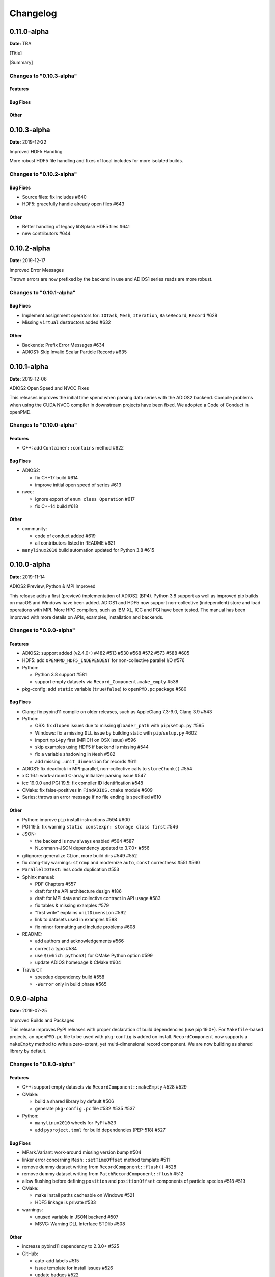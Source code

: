.. _install-changelog:

Changelog
=========

0.11.0-alpha
------------
**Date:** TBA

[Title]

[Summary]

Changes to "0.10.3-alpha"
^^^^^^^^^^^^^^^^^^^^^^^^

Features
""""""""

Bug Fixes
"""""""""

Other
"""""


0.10.3-alpha
------------
**Date:** 2019-12-22

Improved HDF5 Handling

More robust HDF5 file handling and fixes of local includes for more isolated builds.

Changes to "0.10.2-alpha"
^^^^^^^^^^^^^^^^^^^^^^^^

Bug Fixes
"""""""""

- Source files: fix includes #640
- HDF5: gracefully handle already open files #643

Other
"""""

- Better handling of legacy libSplash HDF5 files #641
- new contributors #644


0.10.2-alpha
------------
**Date:** 2019-12-17

Improved Error Messages

Thrown errors are now prefixed by the backend in use and ADIOS1 series reads are more robust.

Changes to "0.10.1-alpha"
^^^^^^^^^^^^^^^^^^^^^^^^

Bug Fixes
"""""""""

- Implement assignment operators for: ``IOTask``, ``Mesh``, ``Iteration``, ``BaseRecord``, ``Record`` #628
- Missing ``virtual`` destructors added #632

Other
"""""

- Backends: Prefix Error Messages #634
- ADIOS1: Skip Invalid Scalar Particle Records #635


0.10.1-alpha
------------
**Date:** 2019-12-06

ADIOS2 Open Speed and NVCC Fixes

This releases improves the initial time spend when parsing data series with the ADIOS2 backend.
Compile problems when using the CUDA NVCC compiler in downstream projects have been fixed.
We adopted a Code of Conduct in openPMD.

Changes to "0.10.0-alpha"
^^^^^^^^^^^^^^^^^^^^^^^^

Features
""""""""

- C++: add ``Container::contains`` method #622

Bug Fixes
"""""""""

- ADIOS2:

  - fix C++17 build #614
  - improve initial open speed of series #613
- nvcc:

  - ignore export of ``enum class Operation`` #617
  - fix C++14 build #618

Other
"""""

- community:

  - code of conduct added #619
  - all contributors listed in README #621
- ``manylinux2010`` build automation updated for Python 3.8 #615


0.10.0-alpha
------------
**Date:** 2019-11-14

ADIOS2 Preview, Python & MPI Improved

This release adds a first (preview) implementation of ADIOS2 (BP4).
Python 3.8 support as well as improved pip builds on macOS and Windows have been added.
ADIOS1 and HDF5 now support non-collective (independent) store and load operations with MPI.
More HPC compilers, such as IBM XL, ICC and PGI have been tested.
The manual has been improved with more details on APIs, examples, installation and backends.

Changes to "0.9.0-alpha"
^^^^^^^^^^^^^^^^^^^^^^^^

Features
""""""""

- ADIOS2: support added (v2.4.0+) #482 #513 #530 #568 #572 #573 #588 #605
- HDF5: add ``OPENPMD_HDF5_INDEPENDENT`` for non-collective parallel I/O #576
- Python:

  - Python 3.8 support #581
  - support empty datasets via ``Record_Component.make_empty`` #538
- pkg-config: add ``static`` variable (``true``/``false``) to ``openPMD.pc`` package #580

Bug Fixes
"""""""""

- Clang: fix pybind11 compile on older releases, such as AppleClang 7.3-9.0, Clang 3.9 #543
- Python:

  - OSX: fix ``dlopen`` issues due to missing ``@loader_path`` with ``pip``/``setup.py`` #595
  - Windows: fix a missing ``DLL`` issue by building static with ``pip``/``setup.py`` #602
  - import ``mpi4py`` first (MPICH on OSX issue) #596
  - skip examples using HDF5 if backend is missing #544
  - fix a variable shadowing in ``Mesh`` #582
  - add missing ``.unit_dimension`` for records #611
- ADIOS1: fix deadlock in MPI-parallel, non-collective calls to ``storeChunk()`` #554
- xlC 16.1: work-around C-array initializer parsing issue #547
- icc 19.0.0 and PGI 19.5: fix compiler ID identification #548
- CMake: fix false-positives in ``FindADIOS.cmake`` module #609
- Series: throws an error message if no file ending is specified #610

Other
"""""

- Python: improve ``pip`` install instructions #594 #600
- PGI 19.5: fix warning ``static constexpr: storage class first`` #546
- JSON:

  - the backend is now always enabled #564 #587
  - NLohmann-JSON dependency updated to 3.7.0+ #556
- gitignore: generalize CLion, more build dirs #549 #552
- fix clang-tidy warnings: ``strcmp`` and modernize ``auto``, ``const`` correctness #551 #560
- ``ParallelIOTest``: less code duplication #553
- Sphinx manual:

  - PDF Chapters #557
  - draft for the API architecture design #186
  - draft for MPI data and collective contract in API usage #583
  - fix tables & missing examples #579
  - "first write" explains ``unitDimension`` #592
  - link to datasets used in examples #598
  - fix minor formatting and include problems #608
- README:

  - add authors and acknowledgements #566
  - correct a typo #584
  - use ``$(which python3)`` for CMake Python option #599
  - update ADIOS homepage & CMake #604
- Travis CI:

  - speedup dependency build #558
  - ``-Werror`` only in build phase #565


0.9.0-alpha
-----------
**Date:** 2019-07-25

Improved Builds and Packages

This release improves PyPI releases with proper declaration of build dependencies (use pip 19.0+).
For ``Makefile``-based projects, an ``openPMD.pc`` file to be used with ``pkg-config`` is added on install.
``RecordComponent`` now supports a ``makeEmpty`` method to write a zero-extent, yet multi-dimensional record component.
We are now building as shared library by default.

Changes to "0.8.0-alpha"
^^^^^^^^^^^^^^^^^^^^^^^^

Features
""""""""

- C++: support empty datasets via ``RecordComponent::makeEmpty`` #528 #529
- CMake:

  - build a shared library by default #506
  - generate ``pkg-config`` ``.pc`` file #532 #535 #537
- Python:

  - ``manylinux2010`` wheels for PyPI #523
  - add ``pyproject.toml`` for build dependencies (PEP-518) #527

Bug Fixes
"""""""""

- MPark.Variant: work-around missing version bump #504
- linker error concerning ``Mesh::setTimeOffset`` method template #511
- remove dummy dataset writing from ``RecordComponent::flush()`` #528
- remove dummy dataset writing from ``PatchRecordComponent::flush`` #512
- allow flushing before defining ``position`` and ``positionOffset`` components of particle species #518 #519
- CMake:

  - make install paths cacheable on Windows #521
  - HDF5 linkage is private #533
- warnings:

  - unused variable in JSON backend #507
  - MSVC: Warning DLL Interface STDlib #508

Other
"""""

- increase pybind11 dependency to 2.3.0+ #525
- GitHub:

  - auto-add labels #515
  - issue template for install issues #526
  - update badges #522
- docs:

  - link parallel python examples in manual #499
  - improved Doxygen parsing for all backends #500
  - fix typos #517


0.8.0-alpha
-----------
**Date:** 2019-03-09

Python mpi4py and Slice Support

We implemented MPI support for the Python frontend via ``mpi4py`` and added ``[]``-slice access to ``Record_Component`` loads and stores.
A bug requiring write permissions for read-only series was fixed and memory provided by users is now properly checked for being contiguous.
Introductory chapters in the manual have been greatly extended.

Changes to "0.7.1-alpha"
^^^^^^^^^^^^^^^^^^^^^^^^

Features
""""""""

- Python:

  - mpi4py support added #454
  - slice protocol for record component #458

Bug Fixes
"""""""""

- do not require write permissions to open ``Series`` read-only #395
- loadChunk: re-enable range/extent checks for adjusted ranges #469
- Python: stricter contiguous check for user-provided arrays #458
- CMake tests as root: apply OpenMPI flag only if present #456

Other
"""""

- increase pybind11 dependency to 2.2.4+ #455
- Python: remove (inofficial) bindings for 2.7 #435
- CMake 3.12+: apply policy ``CMP0074`` for ``<Package>_ROOT`` vars #391 #464
- CMake: Optional ADIOS1 Wrapper Libs #472
- MPark.Variant: updated to 1.4.0+ #465
- Catch2: updated to 2.6.1+ #466
- NLohmann-JSON: updated to 3.5.0+ #467
- Docs:

  - PyPI install method #450 #451 #497
  - more info on MPI #449
  - new "first steps" section #473 #478
  - update invasive test info #474
  - more info on ``AccessType`` #483
  - improved MPI-parallel write example #496


0.7.1-alpha
-----------
**Date:** 2018-01-23

Bug Fixes in Multi-Platform Builds

This release fixes several issues on OSX, during cross-compile and with modern compilers.

Changes to "0.7.0-alpha"
^^^^^^^^^^^^^^^^^^^^^^^^

Bug Fixes
"""""""""

- fix compilation with C++17 for python bindings #438
- ``FindADIOS.cmake``: Cross-Compile Support #436
- ADIOS1: fix runtime crash with libc++ (e.g. OSX) #442

Other
"""""

- CI: clang libc++ coverage #441 #444
- Docs:

  - additional release workflows for maintainers #439
  - ADIOS1 backend options in manual #440
  - updated Spack variants #445


0.7.0-alpha
-----------
**Date:** 2019-01-11

JSON Support, Interface Simplification and Stability

This release introduces serial JSON (``.json``) support.
Our API has been unified with slight breaking changes such as a new Python module name (``import openpmd_api`` from now on) as well as re-ordered ``store/loadChunk`` argument orders.
Please see our new "upgrade guide" section in the manual how to update existing scripts.
Additionally, many little bugs have been fixed.
Official Python 3.7 support and a parallel benchmark example have been added.

Changes to "0.6.3-alpha"
^^^^^^^^^^^^^^^^^^^^^^^^

Features
""""""""

- C++:

  - ``storeChunk`` argument order changed, defaults added #386 #416
  - ``loadChunk`` argument order changed, defaults added #408
- Python:

  - ``import openPMD`` renamed to ``import openpmd_api`` #380 #392
  - ``store_chunk`` argument order changed, defaults added #386
  - ``load_chunk`` defaults added #408
  - works with Python 3.7 #376
  - setup.py for sdist #240
- Backends: JSON support added #384 #393 #338 #429
- Parallel benchmark added #346 #398 #402 #411

Bug Fixes
"""""""""

- spurious MPI C++11 API usage in ParallelIOTest removed #396
- spurious symbol issues on OSX #427
- ``new []``/``delete`` mismatch in ParallelIOTest #422
- use-after-free in SerialIOTest #409
- fix ODR issue in ADIOS1 backend corrupting the ``AbstractIOHandler`` vtable #415
- fix race condition in MPI-parallel directory creation #419
- ADIOS1: fix use-after-free in parallel I/O method options #421

Other
"""""

- modernize ``IOTask``'s ``AbstractParameter`` for slice safety #410
- Docs: upgrade guide added #385
- Docs: python particle writing example #430
- CI: GCC 8.1.0 & Python 3.7.0 #376
- CI: (re-)activate Clang-Tidy #423
- IOTask: init all parameters' members #420
- KDevelop project files to ``.gitignore`` #424
- C++:

  - ``Mesh``'s ``setAxisLabels|GridSpacing|GridGlobalOffset`` passed as ``const &`` #425
- CMake:

  - treat third party libraries properly as ``IMPORTED`` #389 #403
  - Catch2: separate implementation and tests #399 #400
  - enable check for more warnings #401


0.6.3-alpha
-----------
**Date:** 2018-11-12

Reading Varying Iteration Padding Reading

Support reading series with varying iteration padding (or no padding at all) as currently used in PIConGPU.

Changes to "0.6.2-alpha"
^^^^^^^^^^^^^^^^^^^^^^^^

Bug Fixes
"""""""""

- support reading series with varying or no iteration padding in filename #388


0.6.2-alpha
-----------
**Date:** 2018-09-25

Python Stride: Regression

A regression in the last fix for python strides made the relaxation not efficient for 2-D and higher.

Changes to "0.6.1-alpha"
^^^^^^^^^^^^^^^^^^^^^^^^

Bug Fixes
"""""""""

- Python: relax strides further


0.6.1-alpha
-----------
**Date:** 2018-09-24

Relaxed Python Stride Checks

Python stride checks have been relaxed and one-element n-d arrays are allowed for scalars.

Changes to "0.6.0-alpha"
^^^^^^^^^^^^^^^^^^^^^^^^

Bug Fixes
"""""""""

- Python:

  - stride check too strict #369
  - allow one-element n-d arrays for scalars in ``store``, ``make_constant`` #314

Other
"""""

- dependency change: Catch2 2.3.0+
- Python: add extended write example #314


0.6.0-alpha
-----------
**Date:** 2018-09-20

Particle Patches Improved, Constant Scalars and Python Containers Fixed

Scalar records properly support const-ness.
The Particle Patch load interface was changed, loading now all patches at once, and Python bindings are available.
Numpy ``dtype`` is now a first-class citizen for Python ``Datatype`` control, being accepted and returned instead of enums.
Python lifetime in garbage collection for containers such as ``meshes``, ``particles`` and ``iterations`` is now properly implemented.

Changes to "0.5.0-alpha"
^^^^^^^^^^^^^^^^^^^^^^^^

Features
""""""""

- Python:

  - accept & return ``numpy.dtype`` for ``Datatype`` #351
  - better check for (unsupported) numpy array strides #353
  - implement ``Record_Component.make_constant`` #354
  - implement ``Particle_Patches`` #362
- comply with runtime constraints w.r.t. ``written`` status #352
- load at once ``ParticlePatches.load()`` #364

Bug Fixes
"""""""""

- dataOrder: mesh attribute is a string #355
- constant scalar Mesh Records: reading corrected #358
- particle patches: stricter ``load( idx )`` range check #363, then removed in #364
- Python: lifetime of ``Iteration.meshes/particles`` and ``Series.iterations`` members #354

Other
"""""

- test cases for mixed constant/non-constant Records #358
- examples: close handles explicitly #359 #360

0.5.0-alpha
-----------
**Date:** 2018-09-17

Refactored Type System

The type system for ``Datatype::``s was refactored.
Integer types are now represented by ``SHORT``, ``INT``, ``LONG`` and ``LONGLONG`` as fundamental C/C++ types.
Python support enters "alpha" stage with fixed floating point storage and ``Attribute`` handling.

Changes to "0.4.0-alpha"
^^^^^^^^^^^^^^^^^^^^^^^^

Features
""""""""

- Removed ``Datatype::INT32`` types with ``::SHORT``, ``::INT`` equivalents #337
- ``Attribute::get<...>()`` performs a ``static_cast`` now #345

Bug Fixes
"""""""""

- Refactor type system and ``Attribute`` set/get

  - integers #337
  - support ``long double`` reads on MSVC #184
- ``setAttribute``: explicit C-string handling #341
- ``Dataset``: ``setCompression`` warning and error logic #326
- avoid impact on unrelated classes in invasive tests #324
- Python

  - single precision support: ``numpy.float`` is an alias for ``builtins.float`` #318 #320
  - ``Dataset`` method namings to underscores #319
  - container namespace ambiguity #343
  - ``set_attribute``: broken numpy, list and string support #330

Other
"""""

- CMake: invasive tests not enabled by default #323
- ``store_chunk``: more detailed type mismatch error #322
- ``no_such_file_error`` & ``no_such_attribute_error``: remove c-string constructor #325 #327
- add virtual destructor to ``Attributable`` #332
- Python: Numpy 1.15+ required #330


0.4.0-alpha
-----------
**Date:** 2018-08-27

Improved output handling

Refactored and hardened for ``fileBased`` output.
Records are not flushed before the ambiguity between scalar and vector records are resolved.
Trying to write globally zero-extent records will throw gracefully instead of leading to undefined behavior in backends.

Changes to "0.3.1-alpha"
^^^^^^^^^^^^^^^^^^^^^^^^

Features
""""""""

- do not assume record structure prematurely #297
- throw in (global) zero-extent dataset creation and write #309

Bug Fixes
"""""""""

- ADIOS1 ``fileBased`` IO #297
- ADIOS2 stub header #302
- name sanitization in ADIOS1 and HDF5 backends #310

Other
"""""

- CI updates: #291

  - measure C++ unit test coverage with coveralls
  - clang-format support
  - clang-tidy support
  - include-what-you-use support #291 export headers #300
  - OSX High Sierra support #301
  - individual cache per build # 303
  - readable build names #308
- remove superfluous whitespaces #292
- readme: openPMD is for scientific data #294
- ``override`` implies ``virtual`` #293
- spack load: ``-r`` #298
- default constructors and destructors #304
- string pass-by-value #305
- test cases with 0-sized reads & writes #135


0.3.1-alpha
-----------
**Date:** 2018-07-07

Refined fileBased Series & Python Data Load

A specification for iteration padding in filenames for ``fileBased`` series is introduced.
Padding present in read iterations is detected and conserved in processing.
Python builds have been simplified and python data loads now work for both meshes and particles.

Changes to "0.3.0-alpha"
^^^^^^^^^^^^^^^^^^^^^^^^

Features
""""""""

- CMake:

  - add ``openPMD::openPMD`` alias for full-source inclusion #277
  - include internally shipped pybind11 v2.2.3 #281
  - ADIOS1: enable serial API usage even if MPI is present #252 #254
- introduce detection and specification ``%0\d+T`` of iteration padding #270
- Python:

  - add unit tests #249
  - expose record components for particles #284

Bug Fixes
"""""""""

- improved handling of ``fileBased`` Series and ``READ_WRITE`` access
- expose ``Container`` constructor as ``protected`` rather than ``public`` #282
- Python:

  - return actual data in ``load_chunk`` #286

Other
"""""

- docs:

  - improve "Install from source" section #274 #285
  - Spack python 3 install command #278


0.3.0-alpha
-----------
**Date:** 2018-06-18

Python Attributes, Better FS Handling and Runtime Checks

This release exposes openPMD attributes to Python.
A new independent mechanism for verifying internal conditions is now in place.
Filesystem support is now more robust on varying directory separators.

Changes to "0.2.0-alpha"
^^^^^^^^^^^^^^^^^^^^^^^^

Features
""""""""

- CMake: add new ``openPMD_USE_VERIFY`` option #229
- introduce ``VERIFY`` macro for pre-/post-conditions that replaces ``ASSERT`` #229 #260
- serial Singularity container #236
- Python:

  - expose attributes #256 #266
  - use lists for offsets & extents #266
- C++:

  - ``setAttribute`` signature changed to const ref #268

Bug Fixes
"""""""""

- handle directory separators platform-dependent #229
- recursive directory creation with existing base #261
- ``FindADIOS.cmake``: reset on multiple calls #263
- ``SerialIOTest``: remove variable shadowing #262
- ADIOS1: memory violation in string attribute writes #269

Other
"""""

- enforce platform-specific directory separators on user input #229
- docs:

  - link updates to https #259
  - minimum MPI version #251
  - title updated #235
- remove MPI from serial ADIOS interface #258
- better name for scalar record in examples #257
- check validity of internally used pointers #247
- various CI updates #246 #250 #261


0.2.0-alpha
-----------
**Date:** 2018-06-11

Initial Numpy Bindings

Adds first bindings for record component reading and writing.
Fixes some minor CMake issues.

Changes to "0.1.1-alpha"
^^^^^^^^^^^^^^^^^^^^^^^^

Features
""""""""

- Python: first NumPy bindings for record component chunk store/load #219
- CMake: add new ``BUILD_EXAMPLES`` option #238
- CMake: build directories controllable #241

Bug Fixes
"""""""""

- forgot to bump ``version.hpp``/``__version__`` in last release
- CMake: Overwritable Install Paths #237


0.1.1-alpha
-----------
**Date:** 2018-06-07

ADIOS1 Build Fixes & Less Flushes

We fixed build issues with the ADIOS1 backend.
The number of performed flushes in backends was generally minimized.

Changes to "0.1.0-alpha"
^^^^^^^^^^^^^^^^^^^^^^^^

Bug Fixes
"""""""""

- SerialIOTest: ``loadChunk`` template missing for ADIOS1 #227
- prepare running serial applications linked against parallel ADIOS1 library #228

Other
"""""

- minimize number of flushes in backend #212


0.1.0-alpha
-----------
**Date:** 2018-06-06

This is the first developer release of openPMD-api.

Both HDF5 and ADIOS1 are implemented as backends with serial and parallel I/O support.
The C++11 API is considered alpha state with few changes expected to come.
We also ship an unstable preview of the Python3 API.

